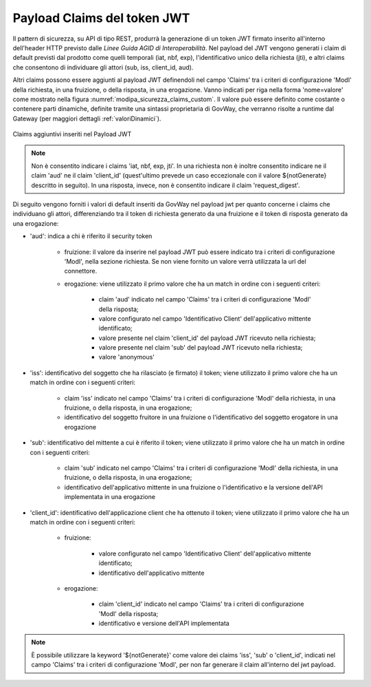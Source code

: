 .. _modipa_sicurezza_avanzate_claims:

Payload Claims del token JWT
----------------------------

Il pattern di sicurezza, su API di tipo REST, produrrà la generazione di un token JWT firmato inserito all'interno dell'header HTTP previsto dalle *Linee Guida AGID di Interoperabilità*. 
Nel payload del JWT vengono generati i claim di default previsti dal prodotto come quelli temporali (iat, nbf, exp), l'identificativo unico della richiesta (jti), e altri claims che consentono di individuare gli attori (sub, iss, client_id, aud). 

Altri claims possono essere aggiunti al payload JWT definendoli nel campo 'Claims' tra i criteri di configurazione 'ModI' della richiesta, in una fruizione, o della risposta, in una erogazione. Vanno indicati per riga nella forma 'nome=valore' come mostrato nella figura :numref:`modipa_sicurezza_claims_custom`. Il valore può essere definito come costante o contenere parti dinamiche, definite tramite una sintassi proprietaria di GovWay, che verranno risolte a runtime dal Gateway  (per maggiori dettagli :ref:`valoriDinamici`).

.. figure:: ../../../_figure_console/modipa_sicurezza_claims_custom.png
    :scale: 50%
    :align: center
    :name: modipa_sicurezza_claims_custom

    Claims aggiuntivi inseriti nel Payload JWT

.. note::
      Non è consentito indicare i claims 'iat, nbf, exp, jti'. In una richiesta non è inoltre consentito indicare ne il claim 'aud' ne il claim 'client_id' (quest'ultimo prevede un caso eccezionale con il valore ${notGenerate} descritto in seguito). In una risposta, invece, non è consentito indicare il claim 'request_digest'. 

Di seguito vengono forniti i valori di default inseriti da GovWay nel payload jwt per quanto concerne i claims che individuano gli attori, differenziando tra il token di richiesta generato da una fruizione e il token di risposta generato da una erogazione:

- 'aud': indica a chi è riferito il security token

	- fruizione: il valore da inserire nel payload JWT può essere indicato tra i criteri di configurazione 'ModI', nella sezione richiesta. Se non viene fornito un valore verrà utilizzata la url del connettore.
	- erogazione: viene utilizzato il primo valore che ha un match in ordine con i seguenti criteri:

		- claim 'aud' indicato nel campo 'Claims' tra  i criteri di configurazione 'ModI' della risposta;
		- valore configurato nel campo 'Identificativo Client' dell'applicativo mittente identificato;
		- valore presente nel claim 'client_id' del payload JWT ricevuto nella richiesta;
		- valore presente nel claim 'sub' del payload JWT ricevuto nella richiesta;
		- valore 'anonymous'

- 'iss': identificativo del soggetto che ha rilasciato (e firmato) il token; viene utilizzato il primo valore che ha un match in ordine con i seguenti criteri:

	- claim 'iss' indicato nel campo 'Claims' tra i criteri di configurazione 'ModI' della richiesta, in una fruizione, o della risposta, in una erogazione;
	- identificativo del soggetto fruitore in una fruizione o l'identificativo del soggetto erogatore in una erogazione

- 'sub': identificativo del mittente a cui è riferito il token; viene utilizzato il primo valore che ha un match in ordine con i seguenti criteri:

	- claim 'sub' indicato nel campo 'Claims' tra i criteri di configurazione 'ModI' della richiesta, in una fruizione, o della risposta, in una erogazione;
	- identificativo dell'applicativo mittente in una fruizione o l'identificativo e la versione dell'API implementata in una erogazione

- 'client_id': identificativo dell'applicazione client che ha ottenuto il token; viene utilizzato il primo valore che ha un match in ordine con i seguenti criteri:

	- fruizione: 

		- valore configurato nel campo 'Identificativo Client' dell'applicativo mittente identificato;
		- identificativo dell'applicativo mittente

	- erogazione: 

		- claim 'client_id' indicato nel campo 'Claims' tra  i criteri di configurazione 'ModI' della risposta;
		- identificativo e versione dell'API implementata

.. note::
      È possibile utilizzare la keyword '${notGenerate}' come valore dei claims 'iss', 'sub' o 'client_id', indicati nel campo 'Claims' tra i criteri di configurazione 'ModI', per non far generare il claim all'interno del jwt payload.

